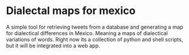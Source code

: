 * Dialectal maps for mexico
A simple tool for retrieving tweets from a database and generating a map for dialectical differences in Mexico. 
Meaning a maps of dialectical variations of words. 
Right now its a collection of python and shell scripts, but it will be integrated into a web app.
